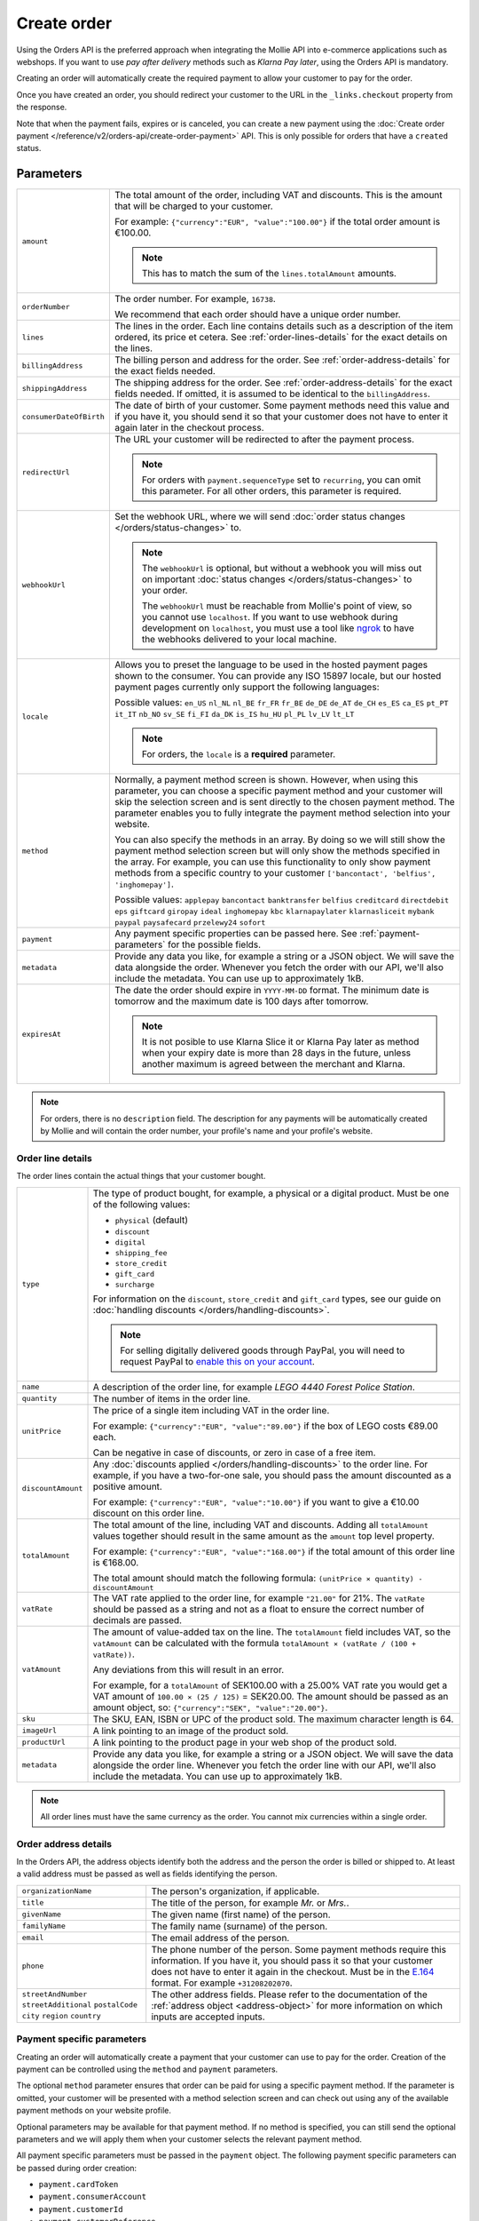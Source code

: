 Create order
============
.. api-name:: Orders API
   :version: 2

.. endpoint::
   :method: POST
   :url: https://api.mollie.com/v2/orders

.. authentication::
   :api_keys: true
   :organization_access_tokens: true
   :oauth: true

Using the Orders API is the preferred approach when integrating the Mollie API into e-commerce applications such as
webshops. If you want to use *pay after delivery* methods such as *Klarna Pay later*, using the Orders API is mandatory.

Creating an order will automatically create the required payment to allow your customer to pay for the order.

Once you have created an order, you should redirect your customer to the URL in the ``_links.checkout`` property from
the response.

Note that when the payment fails, expires or is canceled, you can create a new payment using the
:doc:`Create order payment </reference/v2/orders-api/create-order-payment>` API. This is only
possible for orders that have a ``created`` status.

Parameters
----------
.. list-table::
   :widths: auto

   * - ``amount``

       .. type:: amount object
          :required: true

     - The total amount of the order, including VAT and discounts. This is the amount that will be charged to your
       customer.

       For example: ``{"currency":"EUR", "value":"100.00"}`` if the total order amount is €100.00.

       .. note::
          This has to match the sum of the ``lines.totalAmount`` amounts.

   * - ``orderNumber``

       .. type:: string
          :required: true

     - The order number. For example, ``16738``.

       We recommend that each order should have a unique order number.

   * - ``lines``

       .. type:: array
          :required: true

     - The lines in the order. Each line contains details such as a description of the item ordered, its price et
       cetera. See :ref:`order-lines-details` for the exact details on the lines.

   * - ``billingAddress``

       .. type:: address object
          :required: true

     - The billing person and address for the order. See :ref:`order-address-details` for the exact
       fields needed.

   * - ``shippingAddress``

       .. type:: address object
          :required: false

     - The shipping address for the order. See :ref:`order-address-details` for the exact fields
       needed. If omitted, it is assumed to be identical to the ``billingAddress``.

   * - ``consumerDateOfBirth``

       .. type:: date
          :required: false

     - The date of birth of your customer. Some payment methods need this value and if you have it, you should send it
       so that your customer does not have to enter it again later in the checkout process.

   * - ``redirectUrl``

       .. type:: string
          :required: false

     - The URL your customer will be redirected to after the payment process.

       .. note::
          For orders with ``payment.sequenceType`` set to ``recurring``, you can omit this parameter. For all other
          orders, this parameter is required.

   * - ``webhookUrl``

       .. type:: string
          :required: false

     - Set the webhook URL, where we will send :doc:`order status changes </orders/status-changes>` to.

       .. note:: The ``webhookUrl`` is optional, but without a webhook you will miss out on important
          :doc:`status changes </orders/status-changes>` to your order.

          The ``webhookUrl`` must be reachable from Mollie's point of view, so you cannot use ``localhost``. If
          you want to use webhook during development on ``localhost``, you must use a tool like
          `ngrok <https://lornajane.net/posts/2015/test-incoming-webhooks-locally-with-ngrok>`_ to have the webhooks
          delivered to your local machine.

   * - ``locale``

       .. type:: string
          :required: true

     - Allows you to preset the language to be used in the hosted payment pages shown to the consumer. You can provide
       any ISO 15897 locale, but our hosted payment pages currently only support the following languages:

       Possible values: ``en_US`` ``nl_NL`` ``nl_BE`` ``fr_FR`` ``fr_BE`` ``de_DE`` ``de_AT`` ``de_CH`` ``es_ES``
       ``ca_ES`` ``pt_PT`` ``it_IT`` ``nb_NO`` ``sv_SE`` ``fi_FI`` ``da_DK`` ``is_IS`` ``hu_HU`` ``pl_PL`` ``lv_LV``
       ``lt_LT``

       .. note::
          For orders, the ``locale`` is a **required** parameter.

   * - ``method``

       .. type:: string|array
          :required: false

     - Normally, a payment method screen is shown. However, when using this parameter, you can choose a specific payment
       method and your customer will skip the selection screen and is sent directly to the chosen payment method.
       The parameter enables you to fully integrate the payment method selection into your website.

       You can also specify the methods in an array. By doing so we will still show the payment method selection
       screen but will only show the methods specified in the array. For example, you can use this functionality to only
       show payment methods from a specific country to your customer ``['bancontact', 'belfius', 'inghomepay']``.

       Possible values: ``applepay`` ``bancontact`` ``banktransfer`` ``belfius`` ``creditcard`` ``directdebit`` ``eps``
       ``giftcard`` ``giropay`` ``ideal`` ``inghomepay`` ``kbc``  ``klarnapaylater`` ``klarnasliceit`` ``mybank`` ``paypal``
       ``paysafecard`` ``przelewy24`` ``sofort``

   * - ``payment``

       .. type:: object
          :required: false

     - Any payment specific properties can be passed here. See :ref:`payment-parameters` for the
       possible fields.

   * - ``metadata``

       .. type:: mixed
          :required: false

     - Provide any data you like, for example a string or a JSON object. We will save the data alongside the
       order. Whenever you fetch the order with our API, we'll also include the metadata. You can use up to
       approximately 1kB.

   * - ``expiresAt``

       .. type:: string
          :required: false

     - The date the order should expire in ``YYYY-MM-DD`` format. The minimum date is tomorrow and the maximum date is
       100 days after tomorrow.

       .. note:: It is not posible to use Klarna Slice it or Klarna Pay later as method when your expiry date is more
                 than 28 days in the future, unless another maximum is agreed between the merchant and Klarna.

.. note::
   For orders, there is no ``description`` field. The description for any payments will be automatically created by
   Mollie and will contain the order number, your profile's name and your profile's website.

.. _order-lines-details:

Order line details
^^^^^^^^^^^^^^^^^^

The order lines contain the actual things that your customer bought.

.. list-table::
   :widths: auto

   * - ``type``

       .. type:: string
          :required: false

     - The type of product bought, for example, a physical or a digital product. Must be one of the following values:

       * ``physical`` (default)
       * ``discount``
       * ``digital``
       * ``shipping_fee``
       * ``store_credit``
       * ``gift_card``
       * ``surcharge``

       For information on the ``discount``, ``store_credit`` and ``gift_card`` types, see our guide on
       :doc:`handling discounts </orders/handling-discounts>`.

       .. note:: For selling digitally delivered goods through PayPal, you will need to request PayPal to `enable this on
                 your account <https://developer.paypal.com/docs/classic/express-checkout/digital-goods/IntroducingExpressCheckoutDG/>`_.

   * - ``name``

       .. type:: string
          :required: true

     - A description of the order line, for example *LEGO 4440 Forest Police Station*.

   * - ``quantity``

       .. type:: int
          :required: true

     - The number of items in the order line.

   * - ``unitPrice``

       .. type:: amount object
          :required: true

     - The price of a single item including VAT in the order line.

       For example: ``{"currency":"EUR", "value":"89.00"}`` if the box of LEGO costs €89.00 each.

       Can be negative in case of discounts, or zero in case of a free item.

   * - ``discountAmount``

       .. type:: amount object
          :required: false

     - Any :doc:`discounts applied </orders/handling-discounts>` to the order line. For example, if you have a
       two-for-one sale, you should pass the amount discounted as a positive amount.

       For example: ``{"currency":"EUR", "value":"10.00"}`` if you want to give a €10.00 discount on this order line.

   * - ``totalAmount``

       .. type:: amount object
          :required: true

     - The total amount of the line, including VAT and discounts. Adding all ``totalAmount`` values together should
       result in the same amount as the ``amount`` top level property.

       For example: ``{"currency":"EUR", "value":"168.00"}`` if the total amount of this order line is €168.00.

       The total amount should match the following formula: ``(unitPrice × quantity) - discountAmount``

   * - ``vatRate``

       .. type:: string
          :required: true

     - The VAT rate applied to the order line, for example ``"21.00"`` for 21%. The ``vatRate`` should be passed as a
       string and not as a float to ensure the correct number of decimals are passed.

   * - ``vatAmount``

       .. type:: amount object
          :required: true

     - The amount of value-added tax on the line. The ``totalAmount`` field includes VAT, so the ``vatAmount`` can be
       calculated with the formula ``totalAmount × (vatRate / (100 + vatRate))``.

       Any deviations from this will result in an error.

       For example, for a ``totalAmount`` of SEK100.00 with a 25.00% VAT rate you would get a VAT amount of ``100.00 ×
       (25 / 125)`` = SEK20.00. The amount should be passed as an amount object, so:
       ``{"currency":"SEK", "value":"20.00"}``.

   * - ``sku``

       .. type:: string
          :required: false

     - The SKU, EAN, ISBN or UPC of the product sold. The maximum character length is 64.

   * - ``imageUrl``

       .. type:: string
          :required: false

     - A link pointing to an image of the product sold.

   * - ``productUrl``

       .. type:: string
          :required: false

     - A link pointing to the product page in your web shop of the product sold.

   * - ``metadata``

       .. type:: mixed
          :required: false

     - Provide any data you like, for example a string or a JSON object. We will save the data alongside the
       order line. Whenever you fetch the order line with our API, we'll also include the metadata. You can use up to
       approximately 1kB.

.. note::
   All order lines must have the same currency as the order. You cannot mix currencies within a single order.

.. _order-address-details:

Order address details
^^^^^^^^^^^^^^^^^^^^^

In the Orders API, the address objects identify both the address and the person the order is billed or shipped to. At
least a valid address must be passed as well as fields identifying the person.

.. list-table::
   :widths: auto

   * - ``organizationName``

       .. type:: string
          :required: false

     - The person's organization, if applicable.

   * - ``title``

       .. type:: string
          :required: false

     - The title of the person, for example *Mr.* or *Mrs.*.

   * - ``givenName``

       .. type:: string
          :required: true

     - The given name (first name) of the person.

   * - ``familyName``

       .. type:: string
          :required: true

     - The family name (surname) of the person.

   * - ``email``

       .. type:: string
          :required: true

     - The email address of the person.

   * - ``phone``

       .. type:: phone number
          :required: false

     - The phone number of the person. Some payment methods require this information. If you have it, you should pass it
       so that your customer does not have to enter it again in the checkout. Must be in the
       `E.164 <https://en.wikipedia.org/wiki/E.164>`_ format. For example ``+31208202070``.

   * - ``streetAndNumber`` ``streetAdditional`` ``postalCode`` ``city`` ``region`` ``country``

     - The other address fields. Please refer to the documentation of the :ref:`address object <address-object>` for
       more information on which inputs are accepted inputs.

.. _payment-parameters:

Payment specific parameters
^^^^^^^^^^^^^^^^^^^^^^^^^^^
Creating an order will automatically create a payment that your customer can use to pay for the order. Creation of the
payment can be controlled using the ``method`` and ``payment`` parameters.

The optional ``method`` parameter ensures that order can be paid for using a specific payment method. If the parameter
is omitted, your customer will be presented with a method selection screen and can check out using any of the available
payment methods on your website profile.

Optional parameters may be available for that payment method. If no method is specified, you can still send the optional
parameters and we will apply them when your customer selects the relevant payment method.

All payment specific parameters must be passed in the ``payment`` object. The following payment specific parameters can
be passed during order creation:

* ``payment.cardToken``
* ``payment.consumerAccount``
* ``payment.customerId``
* ``payment.customerReference``
* ``payment.issuer``
* ``payment.mandateId``
* ``payment.sequenceType``
* ``payment.voucherNumber``
* ``payment.voucherPin``
* ``payment.webhookUrl``

See the :ref:`payment-method-specific-parameters` for more information on these parameters.

.. note:: You can set the ``payment.webhookUrl`` if you want to receive notifications about failed, canceled, or expired
          order payments. Since we do not call your order webhook for these payment events, it can be useful for e.g.
          sending your own payment reminders to your customers. Note that the ``payment.webhookUrl`` is copied when a
          new order payment is created.

          **Keep in mind:** When the status of the payment becomes ``paid`` we are calling your order webhook instead.
          This prevents you from getting a double notification about one and the same.

Access token parameters
^^^^^^^^^^^^^^^^^^^^^^^
If you are using :doc:`organization access tokens </guides/authentication>` or are creating an
:doc:`OAuth app </oauth/overview>`, the only mandatory extra parameter is the ``profileId`` parameter. With it, you can
specify which profile the payment belongs to. Organizations can have multiple profiles for each of their websites. See
:doc:`Profiles API </reference/v2/profiles-api/get-profile>` for more information.

.. list-table::
   :widths: auto

   * - ``profileId``

       .. type:: string
          :required: true

     - The payment profile's unique identifier, for example ``pfl_3RkSN1zuPE``.

   * - ``testmode``

       .. type:: boolean
          :required: false

     - Set this to ``true`` to make this order a test order.

   * - ``payment.applicationFee``

       .. type:: object
          :required: false

     - Adding an :doc:`application fee </oauth/application-fees>` allows you to charge the merchant for the
       payment and transfer this to your own account.

Embedding of related resources
^^^^^^^^^^^^^^^^^^^^^^^^^^^^^^
This endpoint also allows for embedding additional information by appending the following values via the ``embed``
query string parameter.

* ``payments`` Include all :doc:`payments </reference/v2/payments-api/get-payment>` created for the order.

Response
--------
``201`` ``application/hal+json``

An order object is returned, as described in :doc:`Get order </reference/v2/orders-api/get-order>`.

Example
-------

.. code-block-selector::
   .. code-block:: bash
      :linenos:

      curl -X POST https://api.mollie.com/v2/orders \
         -H "Content-Type: application/json" \
         -H "Authorization: Bearer test_dHar4XY7LxsDOtmnkVtjNVWXLSlXsM" \
         -d '{
                  "amount": {
                     "value": "1027.99",
                     "currency": "EUR"
                  },
                  "billingAddress": {
                     "organizationName": "Mollie B.V.",
                     "streetAndNumber": "Keizersgracht 313",
                     "city": "Amsterdam",
                     "region": "Noord-Holland",
                     "postalCode": "1234AB",
                     "country": "NL",
                     "title": "Dhr",
                     "givenName": "Piet",
                     "familyName": "Mondriaan",
                     "email": "piet@mondriaan.com",
                     "phone": "+31208202070"
                  },
                  "shippingAddress": {
                     "organizationName": "Mollie B.V.",
                     "streetAndNumber": "Prinsengracht 313",
                     "streetAdditional": "4th floor",
                     "city": "Haarlem",
                     "region": "Noord-Holland",
                     "postalCode": "5678AB",
                     "country": "NL",
                     "title": "Mr",
                     "givenName": "Chuck",
                     "familyName": "Norris",
                     "email": "norris@chucknorrisfacts.net"
                  },
                  "metadata": {
                     "order_id": "1337",
                     "description": "Lego cars"
                  },
                  "consumerDateOfBirth": "1958-01-31",
                  "locale": "nl_NL",
                  "orderNumber": "1337",
                  "redirectUrl": "https://example.org/redirect",
                  "webhookUrl": "https://example.org/webhook",
                  "method": "klarnapaylater",
                  "lines": [
                     {
                           "type": "physical",
                           "sku": "5702016116977",
                           "name": "LEGO 42083 Bugatti Chiron",
                           "productUrl": "https://shop.lego.com/nl-NL/Bugatti-Chiron-42083",
                           "imageUrl": "https://sh-s7-live-s.legocdn.com/is/image//LEGO/42083_alt1?$main$",
                           "metadata": {
                              "order_id": "1337",
                              "description": "Bugatti Chiron"
                           },
                           "quantity": 2,
                           "vatRate": "21.00",
                           "unitPrice": {
                              "currency": "EUR",
                              "value": "399.00"
                           },
                           "totalAmount": {
                              "currency": "EUR",
                              "value": "698.00"
                           },
                           "discountAmount": {
                              "currency": "EUR",
                              "value": "100.00"
                           },
                           "vatAmount": {
                              "currency": "EUR",
                              "value": "121.14"
                           }
                     },
                     {
                           "type": "physical",
                           "sku": "5702015594028",
                           "name": "LEGO 42056 Porsche 911 GT3 RS",
                           "productUrl": "https://shop.lego.com/nl-NL/Porsche-911-GT3-RS-42056",
                           "imageUrl": "https://sh-s7-live-s.legocdn.com/is/image/LEGO/42056?$PDPDefault$",
                           "quantity": 1,
                           "vatRate": "21.00",
                           "unitPrice": {
                              "currency": "EUR",
                              "value": "329.99"
                           },
                           "totalAmount": {
                              "currency": "EUR",
                              "value": "329.99"
                           },
                           "vatAmount": {
                              "currency": "EUR",
                              "value": "57.27"
                           }
                     }
                  ]
               }'

   .. code-block:: php
      :linenos:

      <?php
      $mollie = new \Mollie\Api\MollieApiClient();
      $mollie->setApiKey("test_dHar4XY7LxsDOtmnkVtjNVWXLSlXsM");

      $order = $mollie->orders->create([
            "amount" => [
                  "value" => "1027.99",
                  "currency" => "EUR"
            ],
            "billingAddress" => [
                  "organizationName" => "Mollie B.V.",
                  "streetAndNumber" => "Keizersgracht 313",
                  "city" => "Amsterdam",
                  "region" => "Noord-Holland",
                  "postalCode" => "1234AB",
                  "country" => "NL",
                  "title" => "Dhr.",
                  "givenName" => "Piet",
                  "familyName" => "Mondriaan",
                  "email" => "piet@mondriaan.com",
                  "phone" => "+31309202070",
            ],
            "shippingAddress" => [
                  "organizationName": "Mollie B.V.",
                  "streetAndNumber" => "Keizersgracht 313",
                  "streetAdditional" => "4th floor",
                  "city" => "Haarlem",
                  "region" => "Noord-Holland",
                  "postalCode" => "5678AB",
                  "country" => "NL",
                  "title" => "Mr.",
                  "givenName" => "Chuck",
                  "familyName" => "Norris",
                  "email" => "norris@chucknorrisfacts.net",
            ],
            "metadata" => [
                  "order_id" => "1337",
                  "description" => "Lego cars"
            ],
            "consumerDateOfBirth" => "1958-01-31",
            "locale" => "nl_NL",
            "orderNumber" => "1337",
            "redirectUrl" => "https://example.org/redirect",
            "webhookUrl" => "https://example.org/webhook",
            "method" => "klarnapaylater",
            "lines" => [
                  [
                  "type" => "physical",
                  "sku" => "5702016116977",
                  "name" => "LEGO 42083 Bugatti Chiron",
                  "productUrl" => "https://shop.lego.com/nl-NL/Bugatti-Chiron-42083",
                  "imageUrl" => 'https://sh-s7-live-s.legocdn.com/is/image//LEGO/42083_alt1?$main$',
                  "metadata" => [
                     "order_id" => "1337",
                     "description" => "Bugatti Chiron"
                  ],
                  "quantity" => 2,
                  "vatRate" => "21.00",
                  "unitPrice" => [
                     "currency" => "EUR",
                     "value" => "399.00"
                  ],
                  "totalAmount" => [
                     "currency" => "EUR",
                     "value" => "698.00"
                  ],
                  "discountAmount" => [
                     "currency" => "EUR",
                     "value" => "100.00"
                  ],
                  "vatAmount" => [
                     "currency" => "EUR",
                     "value" => "121.14"
                  ]
                  ],
                  [
                  "type" => "physical",
                  "sku" => "5702015594028",
                  "name" => "LEGO 42056 Porsche 911 GT3 RS",
                  "productUrl" => "https://shop.lego.com/nl-NL/Porsche-911-GT3-RS-42056",
                  "imageUrl" => 'https://sh-s7-live-s.legocdn.com/is/image/LEGO/42056?$PDPDefault$',
                  "quantity" => 1,
                  "vatRate" => "21.00",
                  "unitPrice" => [
                     "currency" => "EUR",
                     "value" => "329.99"
                  ],
                  "totalAmount" => [
                     "currency" => "EUR",
                     "value" => "329.99"
                  ],
                  "vatAmount" => [
                     "currency" => "EUR",
                     "value" => "57.27"
                  ]
                  ]
             ]
      ]);

   .. code-block:: python
      :linenos:

      mollie_client = Client()
      mollie_client.set_api_key('test_dHar4XY7LxsDOtmnkVtjNVWXLSlXsM')
      order = mollie_client.orders.create({
          'amount': {
              'value': '1027.99',
              'currency': 'EUR'
          },
          'billingAddress': {
              'organizationName': 'Mollie B.V.',
              'streetAndNumber': 'Keizersgracht 313',
              'city': 'Amsterdam',
              'region': 'Noord-Holland',
              'postalCode': '1234AB',
              'country': 'NL',
              'title': 'Dhr.',
              'givenName': 'Piet',
              'familyName': 'Mondriaan',
              'email': 'piet@mondriaan.com',
              'phone': '+31309202070',
          },
          'shippingAddress': {
              'organizationName': 'Mollie B.V.',
              'streetAndNumber': 'Prinsengracht 313',
              'streetAdditional': '4th floor',
              'city': 'Haarlem',
              'region': 'Noord-Holland',
              'postalCode': '5678AB',
              'country': 'NL',
              'title': 'Mr.',
              'givenName': 'Chuck',
              'familyName': 'Norris',
              'email': 'norris@chucknorrisfacts.net'
          },
          'metadata': {
              'order_id': '1337',
              'description': 'Lego cars'
          },
          'consumerDateOfBirth': '1958-01-31',
          'locale': 'nl_NL',
          'orderNumber': '1337',
          'redirectUrl': 'https://example.org/redirect',
          'webhookUrl': 'https://example.org/webhook',
          'method': 'klarnapaylater',
          'lines': [
            {
              'type': 'physical',
              'sku': '5702016116977',
              'name': 'LEGO 42083 Bugatti Chiron',
              'productUrl': 'https://shop.lego.com/nl-NL/Bugatti-Chiron-42083',
              'imageUrl': 'https://sh-s7-live-s.legocdn.com/is/image//LEGO/42083_alt1?$main$',
              'metadata': {
                'order_id': '1337',
                'description': 'Bugatti Chiron'
              },
              'quantity': 2,
              'vatRate': '21.00',
              'unitPrice': {
                'currency': 'EUR',
                'value': '399.00'
              },
              'totalAmount': {
                'currency': 'EUR',
                'value': '698.00'
              },
              'discountAmount': {
                'currency': 'EUR',
                'value': '100.00'
              },
              'vatAmount': {
                'currency': 'EUR',
                'value': '121.14'
              }
            },
            {
              'type' = > 'physical',
              'sku' = > '5702015594028',
              'name': 'LEGO 42056 Porsche 911 GT3 RS',
              'productUrl': 'https://shop.lego.com/nl-NL/Porsche-911-GT3-RS-42056',
              'imageUrl': 'https://sh-s7-live-s.legocdn.com/is/image/LEGO/42056?$PDPDefault$',
              'quantity': 1,
              'vatRate': '21.00',
              'unitPrice': {
                'currency': 'EUR',
                'value': '329.99'
              },
              'totalAmount': {
                'currency': 'EUR',
                'value': '329.99'
              },
              'vatAmount': {
                'currency': 'EUR',
                'value': '57.27'
            }
          ]
      })

   .. code-block:: ruby
      :linenos:

      require 'mollie-api-ruby'

      Mollie::Client.configure do |config|
        config.api_key = 'test_dHar4XY7LxsDOtmnkVtjNVWXLSlXsM'
      end

      order = Mollie::Order.create(
        amount: {
          value: '1027.99',
          currency: 'EUR'
        },
        billingAddress: {
          streetAndNumber: 'Keizersgracht 313',
          city: 'Amsterdam',
          region: 'Noord-Holland',
          postalCode: '1234AB',
          country: 'NL',
          title: 'Dhr',
          givenName: 'Piet',
          familyName: 'Mondriaan',
          email: 'piet@mondriaan.com',
          phone: '+31208202070'
        },
        shippingAddress: {
          streetAndNumber: 'Prinsengracht 313',
          streetAdditional: '4th floor',
          city: 'Haarlem',
          region: 'Noord-Holland',
          postalCode: '5678AB',
          country: 'NL',
          title: 'Mr',
          givenName: 'Chuck',
          familyName: 'Norris',
          email: 'norris@chucknorrisfacts.net'
        },
        metadata: {
          order_id: '1337',
          description: 'Lego cars'
        },
        consumerDateOfBirth: '1958-01-31',
        locale: 'nl_NL',
        orderNumber: '1337',
        redirectUrl: 'https://example.org/redirect',
        webhookUrl: 'https://example.org/webhook',
        method: 'ideal',
        lines: [
          {
            type: 'physical',
            sku: '5702016116977',
            name: 'LEGO 42083 Bugatti Chiron',
            productUrl: 'https://shop.lego.com/nl-NL/Bugatti-Chiron-42083',
            imageUrl: 'https://sh-s7-live-s.legocdn.com/is/image//LEGO/42083_alt1?$main$',
            quantity: 2,
            vatRate: '21.00',
            unitPrice: {
              currency: 'EUR',
              value: '399.00'
            },
            totalAmount: {
              currency: 'EUR',
              value: '698.00'
            },
            discountAmount: {
              currency: 'EUR',
              value: '100.00'
            },
            vatAmount: {
              currency: 'EUR',
              value: '121.14'
            }
          },
          {
            type: 'physical',
            sku: '5702015594028',
            name: 'LEGO 42056 Porsche 911 GT3 RS',
            productUrl: 'https://shop.lego.com/nl-NL/Porsche-911-GT3-RS-42056',
            imageUrl: 'https://sh-s7-live-s.legocdn.com/is/image/LEGO/42056?$PDPDefault$',
            quantity: 1,
            vatRate: '21.00',
            unitPrice: {
              currency: 'EUR',
              value: '329.99'
            },
            totalAmount: {
              currency: 'EUR',
              value: '329.99'
            },
            vatAmount: {
              currency: 'EUR',
              value: '57.27'
            }
          }
        ]
      )

   .. code-block:: javascript
      :linenos:

      const { createMollieClient } = require('@mollie/api-client');
      const mollieClient = createMollieClient({ apiKey: 'test_dHar4XY7LxsDOtmnkVtjNVWXLSlXsM' });

      (async () => {
        const order = await mollieClient.orders.create({
          amount: {
            value: '1027.99',
            currency: 'EUR',
          },
          billingAddress: {
            organizationName: 'Mollie B.V.',
            streetAndNumber: 'Keizersgracht 313',
            city: 'Amsterdam',
            region: 'Noord-Holland',
            postalCode: '1234AB',
            country: 'NL',
            title: 'Dhr.',
            givenName: 'Piet',
            familyName: 'Mondriaan',
            email: 'piet@mondriaan.com',
            phone: '+31309202070',
          },
          shippingAddress: {
            organizationName: 'Mollie B.V.',
            streetAndNumber: 'Prinsengracht 313',
            streetAdditional: '4th floor',
            city: 'Haarlem',
            region: 'Noord-Holland',
            postalCode: '5678AB',
            country: 'NL',
            title: 'Mr.',
            givenName: 'Chuck',
            familyName: 'Norris',
            email: 'norris@chucknorrisfacts.net',
          },
          metadata: {
            order_id: '1337',
            description: 'Lego cars',
          },
          consumerDateOfBirth: '1958-01-31',
          locale: 'nl_NL',
          orderNumber: '1337',
          redirectUrl: 'https://example.org/redirect',
          webhookUrl: 'https://example.org/webhook',
          method: 'klarnapaylater',
          lines: [
            {
              type: 'physical',
              sku: '5702016116977',
              name: 'LEGO 42083 Bugatti Chiron',
              productUrl: 'https://shop.lego.com/nl-NL/Bugatti-Chiron-42083',
              imageUrl: 'https://sh-s7-live-s.legocdn.com/is/image//LEGO/42083_alt1?$main$',
              quantity: 2,
              vatRate: '21.00',
              unitPrice: {
                currency: 'EUR',
                value: '399.00',
              },
              totalAmount: {
                currency: 'EUR',
                value: '698.00',
              },
              discountAmount: {
                currency: 'EUR',
                value: '100.00',
              },
              vatAmount: {
                currency: 'EUR',
                value: '121.14',
              },
            },
            {
              type: 'physical',
              sku: '5702015594028',
              name: 'LEGO 42056 Porsche 911 GT3 RS',
              productUrl: 'https://shop.lego.com/nl-NL/Porsche-911-GT3-RS-42056',
              imageUrl: 'https://sh-s7-live-s.legocdn.com/is/image/LEGO/42056?$PDPDefault$',
              quantity: 1,
              vatRate: '21.00',
              unitPrice: {
                currency: 'EUR',
                value: '329.99',
              },
              totalAmount: {
                currency: 'EUR',
                value: '329.99',
              },
              vatAmount: {
                currency: 'EUR',
                value: '57.27',
              },
            },
          ],
        });
      })();

Response
^^^^^^^^
.. _create-order-response:

.. code-block:: http
   :linenos:

   HTTP/1.1 201 Created
   Content-Type: application/hal+json

   {
       "resource": "order",
       "id": "ord_pbjz8x",
       "profileId": "pfl_URR55HPMGx",
       "method": "klarnapaylater",
       "amount": {
           "value": "1027.99",
           "currency": "EUR"
       },
       "status": "created",
       "isCancelable": true,
       "metadata": {
           "order_id": "1337",
           "description": "Lego cars"
       },
       "createdAt": "2018-08-02T09:29:56+00:00",
       "expiresAt": "2018-08-30T09:29:56+00:00",
       "mode": "test",
       "locale": "nl_NL",
       "billingAddress": {
           "organizationName": "Mollie B.V.",
           "streetAndNumber": "Keizersgracht 313",
           "city": "Amsterdam",
           "region": "Noord-Holland",
           "postalCode": "1234AB",
           "country": "NL",
           "title": "Dhr.",
           "givenName": "Piet",
           "familyName": "Mondriaan",
           "email": "piet@mondriaan.com",
           "phone": "+31309202070"
       },
       "consumerDateOfBirth": "1958-01-31",
       "orderNumber": "1337",
       "shippingAddress": {
           "organizationName": "Mollie B.V.",
           "streetAndNumber": "Keizersgracht 313",
           "streetAdditional": "4th floor",
           "city": "Haarlem",
           "region": "Noord-Holland",
           "postalCode": "5678AB",
           "country": "NL",
           "title": "Mr.",
           "givenName": "Chuck",
           "familyName": "Norris",
           "email": "norris@chucknorrisfacts.net"
       },
       "redirectUrl": "https://example.org/redirect",
       "webhookUrl": "https://example.org/webhook",
       "lines": [
           {
               "resource": "orderline",
               "id": "odl_dgtxyl",
               "orderId": "ord_pbjz8x",
               "name": "LEGO 42083 Bugatti Chiron",
               "sku": "5702016116977",
               "type": "physical",
               "status": "created",
               "metadata": {
                  "order_id": "1337",
                  "description": "Bugatti Chiron"
               },
               "isCancelable": false,
               "quantity": 2,
               "quantityShipped": 0,
               "amountShipped": {
                   "value": "0.00",
                   "currency": "EUR"
               },
               "quantityRefunded": 0,
               "amountRefunded": {
                   "value": "0.00",
                   "currency": "EUR"
               },
               "quantityCanceled": 0,
               "amountCanceled": {
                   "value": "0.00",
                   "currency": "EUR"
               },
               "shippableQuantity": 0,
               "refundableQuantity": 0,
               "cancelableQuantity": 0,
               "unitPrice": {
                   "value": "399.00",
                   "currency": "EUR"
               },
               "vatRate": "21.00",
               "vatAmount": {
                   "value": "121.14",
                   "currency": "EUR"
               },
               "discountAmount": {
                   "value": "100.00",
                   "currency": "EUR"
               },
               "totalAmount": {
                   "value": "698.00",
                   "currency": "EUR"
               },
               "createdAt": "2018-08-02T09:29:56+00:00",
               "_links": {
                   "productUrl": {
                       "href": "https://shop.lego.com/nl-NL/Bugatti-Chiron-42083",
                       "type": "text/html"
                   },
                   "imageUrl": {
                       "href": "https://sh-s7-live-s.legocdn.com/is/image//LEGO/42083_alt1?$main$",
                       "type": "text/html"
                   }
               }
           },
           {
               "resource": "orderline",
               "id": "odl_jp31jz",
               "orderId": "ord_pbjz8x",
               "name": "LEGO 42056 Porsche 911 GT3 RS",
               "sku": "5702015594028",
               "type": "physical",
               "status": "created",
               "metadata": null,
               "isCancelable": false,
               "quantity": 1,
               "quantityShipped": 0,
               "amountShipped": {
                   "value": "0.00",
                   "currency": "EUR"
               },
               "quantityRefunded": 0,
               "amountRefunded": {
                   "value": "0.00",
                   "currency": "EUR"
               },
               "quantityCanceled": 0,
               "amountCanceled": {
                   "value": "0.00",
                   "currency": "EUR"
               },
               "shippableQuantity": 0,
               "refundableQuantity": 0,
               "cancelableQuantity": 0,
               "unitPrice": {
                   "value": "329.99",
                   "currency": "EUR"
               },
               "vatRate": "21.00",
               "vatAmount": {
                   "value": "57.27",
                   "currency": "EUR"
               },
               "totalAmount": {
                   "value": "329.99",
                   "currency": "EUR"
               },
               "createdAt": "2018-08-02T09:29:56+00:00",
               "_links": {
                   "productUrl": {
                       "href": "https://shop.lego.com/nl-NL/Porsche-911-GT3-RS-42056",
                       "type": "text/html"
                   },
                   "imageUrl": {
                       "href": "https://sh-s7-live-s.legocdn.com/is/image/LEGO/42056?$PDPDefault$",
                       "type": "text/html"
                   }
               }
           }
       ],
       "_links": {
           "self": {
               "href": "https://api.mollie.com/v2/orders/ord_pbjz8x",
               "type": "application/hal+json"
           },
           "checkout": {
               "href": "https://www.mollie.com/payscreen/order/checkout/pbjz8x",
               "type": "text/html"
           },
           "documentation": {
               "href": "https://docs.mollie.com/reference/v2/orders-api/get-order",
               "type": "text/html"
           }
       }
   }
